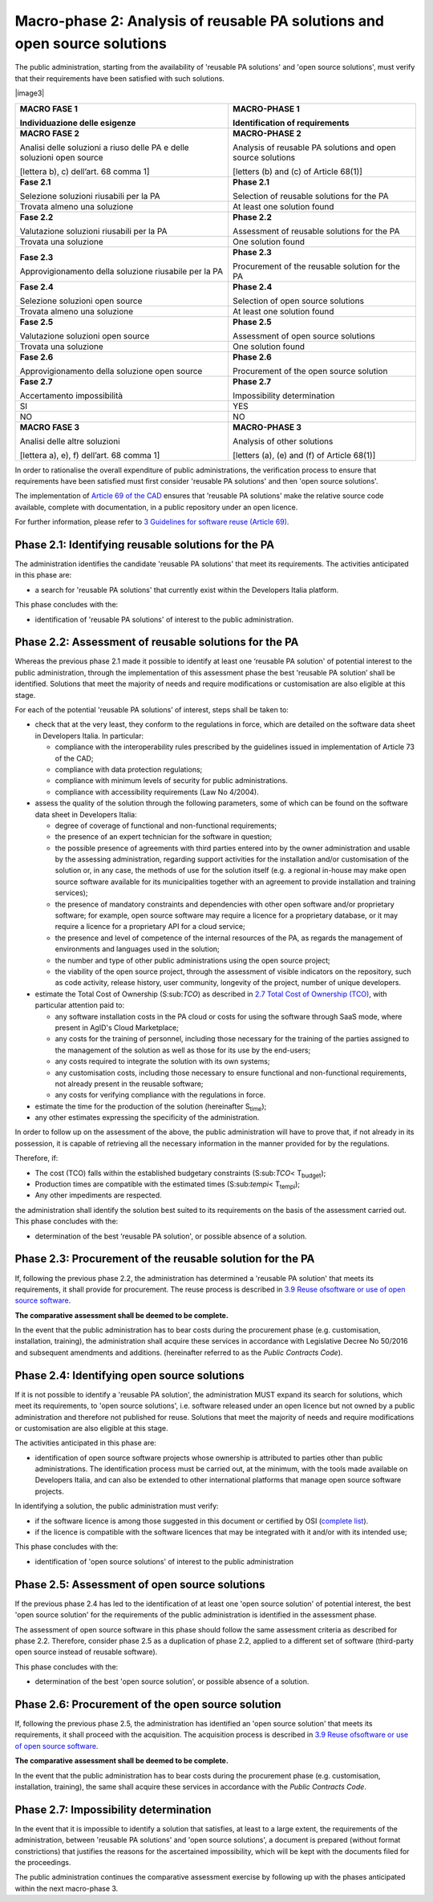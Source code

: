 Macro-phase 2: Analysis of reusable PA solutions and open source solutions
--------------------------------------------------------------------------

The public administration, starting from the availability of 'reusable
PA solutions' and 'open source solutions', must verify that their
requirements have been satisfied with such solutions.

|image3|

+-----------------------------------+-----------------------------------+
| **MACRO FASE 1**                  | **MACRO-PHASE 1**                 |
|                                   |                                   |
| Individuazione delle esigenze     | Identification of requirements    |
+===================================+===================================+
| **MACRO FASE 2**                  | **MACRO-PHASE 2**                 |
|                                   |                                   |
| Analisi delle soluzioni a riuso   | Analysis of reusable PA solutions |
| delle PA e delle soluzioni open   | and open source solutions         |
| source                            |                                   |
|                                   | [letters (b) and (c) of           |
| [lettera b), c) dell’art. 68      | Article 68(1)]                    |
| comma 1]                          |                                   |
+-----------------------------------+-----------------------------------+
| **Fase 2.1**                      | **Phase 2.1**                     |
|                                   |                                   |
| Selezione soluzioni riusabili per | Selection of reusable solutions   |
| la PA                             | for the PA                        |
+-----------------------------------+-----------------------------------+
| Trovata almeno una soluzione      | At least one solution found       |
+-----------------------------------+-----------------------------------+
| **Fase 2.2**                      | **Phase 2.2**                     |
|                                   |                                   |
| Valutazione soluzioni riusabili   | Assessment of reusable solutions  |
| per la PA                         | for the PA                        |
+-----------------------------------+-----------------------------------+
| Trovata una soluzione             | One solution found                |
+-----------------------------------+-----------------------------------+
| **Fase 2.3**                      | **Phase 2.3**                     |
|                                   |                                   |
| Approvigionamento della soluzione | Procurement of the reusable       |
| riusabile per la PA               | solution for the PA               |
+-----------------------------------+-----------------------------------+
| **Fase 2.4**                      | **Phase 2.4**                     |
|                                   |                                   |
| Selezione soluzioni open source   | Selection of open source          |
|                                   | solutions                         |
+-----------------------------------+-----------------------------------+
| Trovata almeno una soluzione      | At least one solution found       |
+-----------------------------------+-----------------------------------+
| **Fase 2.5**                      | **Phase 2.5**                     |
|                                   |                                   |
| Valutazione soluzioni open source | Assessment of open source         |
|                                   | solutions                         |
+-----------------------------------+-----------------------------------+
| Trovata una soluzione             | One solution found                |
+-----------------------------------+-----------------------------------+
| **Fase 2.6**                      | **Phase 2.6**                     |
|                                   |                                   |
| Approvigionamento della soluzione | Procurement of the open source    |
| open source                       | solution                          |
+-----------------------------------+-----------------------------------+
| **Fase 2.7**                      | **Phase 2.7**                     |
|                                   |                                   |
| Accertamento impossibilità        | Impossibility determination       |
+-----------------------------------+-----------------------------------+
| SI                                | YES                               |
+-----------------------------------+-----------------------------------+
| NO                                | NO                                |
+-----------------------------------+-----------------------------------+
| **MACRO FASE 3**                  | **MACRO-PHASE 3**                 |
|                                   |                                   |
| Analisi delle altre soluzioni     | Analysis of other solutions       |
|                                   |                                   |
| [lettera a), e), f) dell’art. 68  | [letters (a), (e) and (f) of      |
| comma 1]                          | Article 68(1)]                    |
+-----------------------------------+-----------------------------------+

In order to rationalise the overall expenditure of public
administrations, the verification process to ensure that requirements
have been satisfied must first consider 'reusable PA solutions' and then
'open source solutions'.

The implementation of `Article 69 of the
CAD <http://www.normattiva.it/atto/caricaArticolo?art.progressivo=0&art.idArticolo=69&art.versione=4&art.codiceRedazionale=005G0104&art.dataPubblicazioneGazzetta=2005-05-16&atto.tipoProvvedimento=DECRETO LEGISLATIVO&art.idGruppo=14&a>`__
ensures that 'reusable PA solutions' make the relative source code
available, complete with documentation, in a public repository under an
open licence.

For further information, please refer to `3 Guidelines for software
reuse (Article 69) <#_bookmark38>`__.

Phase 2.1: Identifying reusable solutions for the PA
~~~~~~~~~~~~~~~~~~~~~~~~~~~~~~~~~~~~~~~~~~~~~~~~~~~~~~~~~~~~~~~~~~~~~~~~~~~~~~~~

The administration identifies the candidate 'reusable PA solutions' that
meet its requirements. The activities anticipated in this phase are:

-  a search for 'reusable PA solutions' that currently exist within the
   Developers Italia platform.

This phase concludes with the:

-  identification of 'reusable PA solutions' of interest to the public
   administration.

Phase 2.2: Assessment of reusable solutions for the PA
~~~~~~~~~~~~~~~~~~~~~~~~~~~~~~~~~~~~~~~~~~~~~~~~~~~~~~~~~~~~~~~~~~~~~~~~~~~~~~~~

Whereas the previous phase 2.1 made it possible to identify at least one
‘reusable PA solution' of potential interest to the public
administration, through the implementation of this assessment phase the
best 'reusable PA solution’ shall be identified. Solutions that meet the
majority of needs and require modifications or customisation are also
eligible at this stage.

For each of the potential 'reusable PA solutions’ of interest, steps
shall be taken to:

-  check that at the very least, they conform to the regulations in
   force, which are detailed on the software data sheet in Developers
   Italia. In particular:

   -  compliance with the interoperability rules prescribed by the
      guidelines issued in implementation of Article 73 of the CAD;

   -  compliance with data protection regulations;

   -  compliance with minimum levels of security for public
      administrations.

   -  compliance with accessibility requirements (Law No 4/2004).

-  assess the quality of the solution through the following parameters,
   some of which can be found on the software data sheet in Developers
   Italia:

   -  degree of coverage of functional and non-functional requirements;

   -  the presence of an expert technician for the software in question;

   -  the possible presence of agreements with third parties entered
      into by the owner administration and usable by the assessing
      administration, regarding support activities for the installation
      and/or customisation of the solution or, in any case, the methods
      of use for the solution itself (e.g. a regional in-house may make
      open source software available for its municipalities together
      with an agreement to provide installation and training services);

   -  the presence of mandatory constraints and dependencies with other
      open software and/or proprietary software; for example, open
      source software may require a licence for a proprietary database,
      or it may require a licence for a proprietary API for a cloud
      service;

   -  the presence and level of competence of the internal resources of
      the PA, as regards the management of environments and languages
      used in the solution;

   -  the number and type of other public administrations using the open
      source project;

   -  the viability of the open source project, through the assessment
      of visible indicators on the repository, such as code activity,
      release history, user community, longevity of the project, number
      of unique developers.

-  estimate the Total Cost of Ownership (S:sub:`TCO`) as described in
   `2.7 Total Cost of Ownership (TCO) <#_Toc535583343>`__, with
   particular attention paid to:

   -  any software installation costs in the PA cloud or costs for using
      the software through SaaS mode, where present in AgID's Cloud
      Marketplace;

   -  any costs for the training of personnel, including those necessary
      for the training of the parties assigned to the management of the
      solution as well as those for its use by the end-users;

   -  any costs required to integrate the solution with its own systems;

   -  any customisation costs, including those necessary to ensure
      functional and non-functional requirements, not already present in
      the reusable software;

   -  any costs for verifying compliance with the regulations in force.

-  estimate the time for the production of the solution (hereinafter
   S\ :sub:`time`);

-  any other estimates expressing the specificity of the administration.

In order to follow up on the assessment of the above, the public
administration will have to prove that, if not already in its
possession, it is capable of retrieving all the necessary information in
the manner provided for by the regulations.

Therefore, if:

-  The cost (TCO) falls within the established budgetary constraints
   (S:sub:`TCO`\ < T\ :sub:`budget`);

-  Production times are compatible with the estimated times
   (S:sub:`tempi`\ < T\ :sub:`tempi`);

-  Any other impediments are respected.

the administration shall identify the solution best suited to its
requirements on the basis of the assessment carried out. This phase
concludes with the:

-  determination of the best ‘reusable PA solution', or possible absence
   of a solution.

Phase 2.3: Procurement of the reusable solution for the PA
~~~~~~~~~~~~~~~~~~~~~~~~~~~~~~~~~~~~~~~~~~~~~~~~~~~~~~~~~~~~~~~~~~~~~~~~~~~~~~~~

If, following the previous phase 2.2, the administration has determined
a 'reusable PA solution' that meets its requirements, it shall provide
for procurement. The reuse process is described in `3.9 Reuse
of <#_Toc535583366>`__\ `software or use of open source
software <#_Toc535583366>`__.

**The comparative assessment shall be deemed to be complete.**

In the event that the public administration has to bear costs during the
procurement phase (e.g. customisation, installation, training), the
administration shall acquire these services in accordance with
Legislative Decree No 50/2016 and subsequent amendments and additions.
(hereinafter referred to as the *Public Contracts Code*).

Phase 2.4: Identifying open source solutions
~~~~~~~~~~~~~~~~~~~~~~~~~~~~~~~~~~~~~~~~~~~~~~~~~~~~~~~~~~~~~~~~~~~~~~~~~~~~~~~~

If it is not possible to identify a 'reusable PA solution', the
administration MUST expand its search for solutions, which meet its
requirements, to 'open source solutions', i.e. software released under
an open licence but not owned by a public administration and therefore
not published for reuse. Solutions that meet the majority of needs and
require modifications or customisation are also eligible at this stage.

The activities anticipated in this phase are:

-  identification of open source software projects whose ownership is
   attributed to parties other than public administrations. The
   identification process must be carried out, at the minimum, with the
   tools made available on Developers Italia, and can also be extended
   to other international platforms that manage open source software
   projects.

In identifying a solution, the public administration must verify:

-  if the software licence is among those suggested in this document or
   certified by OSI (`complete
   list <https://opensource.org/licenses/alphabetical>`__).

-  if the licence is compatible with the software licences that may be
   integrated with it and/or with its intended use;

This phase concludes with the:

-  identification of 'open source solutions' of interest to the public
   administration

Phase 2.5: Assessment of open source solutions
~~~~~~~~~~~~~~~~~~~~~~~~~~~~~~~~~~~~~~~~~~~~~~~~~~~~~~~~~~~~~~~~~~~~~~~~~~~~~~~~

If the previous phase 2.4 has led to the identification of at least one
'open source solution' of potential interest, the best 'open source
solution' for the requirements of the public administration is
identified in the assessment phase.

The assessment of open source software in this phase should follow the
same assessment criteria as described for phase 2.2. Therefore, consider
phase 2.5 as a duplication of phase 2.2, applied to a different set of
software (third-party open source instead of reusable software).

This phase concludes with the:

-  determination of the best 'open source solution', or possible absence
   of a solution.

Phase 2.6: Procurement of the open source solution
~~~~~~~~~~~~~~~~~~~~~~~~~~~~~~~~~~~~~~~~~~~~~~~~~~~~~~~~~~~~~~~~~~~~~~~~~~~~~~~~

If, following the previous phase 2.5, the administration has identified
an 'open source solution' that meets its requirements, it shall proceed
with the acquisition. The acquisition process is described in `3.9 Reuse
of <#_Toc535583366>`__\ `software or use of open source
software <#_Toc535583366>`__.

**The comparative assessment shall be deemed to be complete.**

In the event that the public administration has to bear costs during the
procurement phase (e.g. customisation, installation, training), the same
shall acquire these services in accordance with the *Public Contracts
Code*.

Phase 2.7: Impossibility determination
~~~~~~~~~~~~~~~~~~~~~~~~~~~~~~~~~~~~~~~~~~~~~~~~~~~~~~~~~~~~~~~~~~~~~~~~~~~~~~~~

In the event that it is impossible to identify a solution that
satisfies, at least to a large extent, the requirements of the
administration, between 'reusable PA solutions' and 'open source
solutions', a document is prepared (without format constrictions) that
justifies the reasons for the ascertained impossibility, which will be
kept with the documents filed for the proceedings.

The public administration continues the comparative assessment exercise
by following up with the phases anticipated within the next
macro-phase 3.
